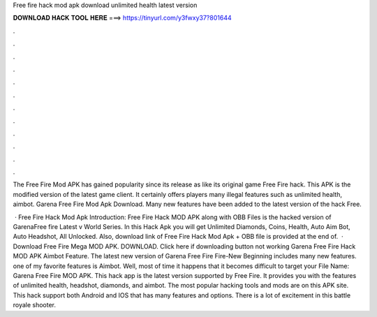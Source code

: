 Free fire hack mod apk download unlimited health latest version



𝐃𝐎𝐖𝐍𝐋𝐎𝐀𝐃 𝐇𝐀𝐂𝐊 𝐓𝐎𝐎𝐋 𝐇𝐄𝐑𝐄 ===> https://tinyurl.com/y3fwxy37?801644



.



.



.



.



.



.



.



.



.



.



.



.

The Free Fire Mod APK has gained popularity since its release as like its original game Free Fire hack. This APK is the modified version of the latest game client. It certainly offers players many illegal features such as unlimited health, aimbot. Garena Free Fire Mod Apk Download. Many new features have been added to the latest version of the hack Free.

 · Free Fire Hack Mod Apk Introduction: Free Fire Hack MOD APK along with OBB Files is the hacked version of GarenaFree fire Latest v World Series. In this Hack Apk you will get Unlimited Diamonds, Coins, Health, Auto Aim Bot, Auto Headshot, All Unlocked. Also, download link of Free Fire Hack Mod Apk + OBB file is provided at the end of.  · Download Free Fire Mega MOD APK. DOWNLOAD. Click here if downloading button not working Garena Free Fire Hack MOD APK Aimbot Feature. The latest new version of Garena Free Fire Fire-New Beginning includes many new features. one of my favorite features is Aimbot. Well, most of time it happens that it becomes difficult to target your File Name: Garena Free Fire MOD APK. This hack app is the latest version supported by Free Fire. It provides you with the features of unlimited health, headshot, diamonds, and aimbot. The most popular hacking tools and mods are on this APK site. This hack support both Android and IOS that has many features and options. There is a lot of excitement in this battle royale shooter.
